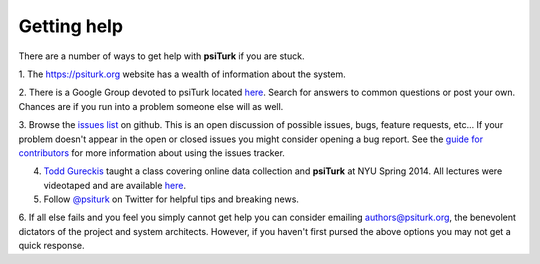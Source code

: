Getting help
============

There are a number of ways to get help with **psiTurk** if you are
stuck.  

1. The `https://psiturk.org <https://psiturk.org>`__ website has a
wealth of information about the system.

2. There is a Google Group devoted to psiTurk located `here <https://groups.google.com/forum/#!forum/psiturk>`__. 
Search for answers to common questions or post your own.  Chances are if you run into a problem
someone else will as well.

3. Browse the `issues list <https://github.com/NYUCCL/psiTurk/issues?state=open>`__ on github.  This
is an open discussion of possible issues, bugs, feature requests, etc...  If your problem doesn't appear in
the open or closed issues you might consider opening a bug report.  See the 
`guide for contributors <http://psiturk.readthedocs.org/en/latest/contribute.html#create-issues>`__ for
more information about using the issues tracker.

4. `Todd Gureckis <http://gureckislab.org/~gureckis>`__  taught a class covering online data collection and **psiTurk** at NYU Spring 2014. All lectures were videotaped and are available `here <http://gureckislab.org/courses/spring14/online_data_collection/>`__.

5. Follow `@psiturk <https://twitter.com/psiturk>`__ on Twitter for helpful tips and breaking news.

6. If all else fails and you feel you simply cannot get help you can consider emailing `authors@psiturk.org <mailto:authors@psiturk.org>`__, the benevolent dictators of the project and system architects.  However, if you
haven't first pursed the above options you may not get a quick response.